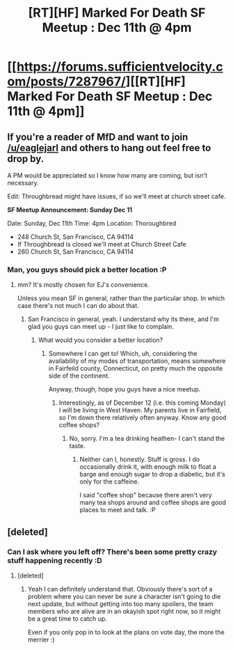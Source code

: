 #+TITLE: [RT][HF] Marked For Death SF Meetup : Dec 11th @ 4pm

* [[https://forums.sufficientvelocity.com/posts/7287967/][[RT][HF] Marked For Death SF Meetup : Dec 11th @ 4pm]]
:PROPERTIES:
:Author: Jello_Raptor
:Score: 9
:DateUnix: 1481066394.0
:DateShort: 2016-Dec-07
:END:

** If you're a reader of MfD and want to join [[/u/eaglejarl]] and others to hang out feel free to drop by.

A PM would be appreciated so I know how many are coming, but isn't necessary.

Edit: Throughbread might have issues, if so we'll meet at church street cafe.

*SF Meetup Announcement: Sunday Dec 11*

Date: Sunday, Dec 11th Time: 4pm Location: Thoroughbred

- 248 Church St, San Francisco, CA 94114
- If Throughbread is closed we'll meet at Church Street Cafe
- 260 Church St, San Francisco, CA 94114
:PROPERTIES:
:Author: Jello_Raptor
:Score: 3
:DateUnix: 1481066502.0
:DateShort: 2016-Dec-07
:END:

*** Man, you guys should pick a better location :P
:PROPERTIES:
:Author: 1101560
:Score: 1
:DateUnix: 1481074888.0
:DateShort: 2016-Dec-07
:END:

**** mm? It's mostly chosen for EJ's convenience.

Unless you mean SF in general, rather than the particular shop. In which case there's not much I can do about that.
:PROPERTIES:
:Author: Jello_Raptor
:Score: 2
:DateUnix: 1481075769.0
:DateShort: 2016-Dec-07
:END:

***** San Francisco in general, yeah. I understand why its there, and I'm glad you guys can meet up - I just like to complain.
:PROPERTIES:
:Author: 1101560
:Score: 1
:DateUnix: 1481111645.0
:DateShort: 2016-Dec-07
:END:

****** What would you consider a better location?
:PROPERTIES:
:Author: eaglejarl
:Score: 1
:DateUnix: 1481136514.0
:DateShort: 2016-Dec-07
:END:

******* Somewhere I can get to! Which, uh, considering the availability of my modes of transportation, means somewhere in Fairfeild county, Connecticut, on pretty much the opposite side of the continent.

Anyway, though, hope you guys have a nice meetup.
:PROPERTIES:
:Author: 1101560
:Score: 1
:DateUnix: 1481142092.0
:DateShort: 2016-Dec-07
:END:

******** Interestingly, as of December 12 (i.e. this coming Monday) I will be living in West Haven. My parents live in Fairfield, so I'm down there relatively often anyway. Know any good coffee shops?
:PROPERTIES:
:Author: eaglejarl
:Score: 1
:DateUnix: 1481217117.0
:DateShort: 2016-Dec-08
:END:

********* No, sorry. I'm a tea drinking heathen- I can't stand the taste.
:PROPERTIES:
:Author: 1101560
:Score: 1
:DateUnix: 1481250003.0
:DateShort: 2016-Dec-09
:END:

********** Neither can I, honestly. Stuff is gross. I do occasionally drink it, with enough milk to float a barge and enough sugar to drop a diabetic, but it's only for the caffeine.

I said "coffee shop" because there aren't very many tea shops around and coffee shops are good places to meet and talk. :P
:PROPERTIES:
:Author: eaglejarl
:Score: 1
:DateUnix: 1481265835.0
:DateShort: 2016-Dec-09
:END:


** [deleted]
:PROPERTIES:
:Score: 2
:DateUnix: 1481076831.0
:DateShort: 2016-Dec-07
:END:

*** Can I ask where you left off? There's been some pretty crazy stuff happening recently :D
:PROPERTIES:
:Author: oliwhail
:Score: 1
:DateUnix: 1481077439.0
:DateShort: 2016-Dec-07
:END:

**** [deleted]
:PROPERTIES:
:Score: 3
:DateUnix: 1481081839.0
:DateShort: 2016-Dec-07
:END:

***** Yeah I can definitely understand that. Obviously there's sort of a problem where you can never be /sure/ a character isn't going to die next update, but without getting into too many spoilers, the team members who are alive are in an okayish spot right now, so it might be a great time to catch up.

Even if you only pop in to look at the plans on vote day, the more the merrier :)
:PROPERTIES:
:Author: oliwhail
:Score: 1
:DateUnix: 1481089799.0
:DateShort: 2016-Dec-07
:END:
